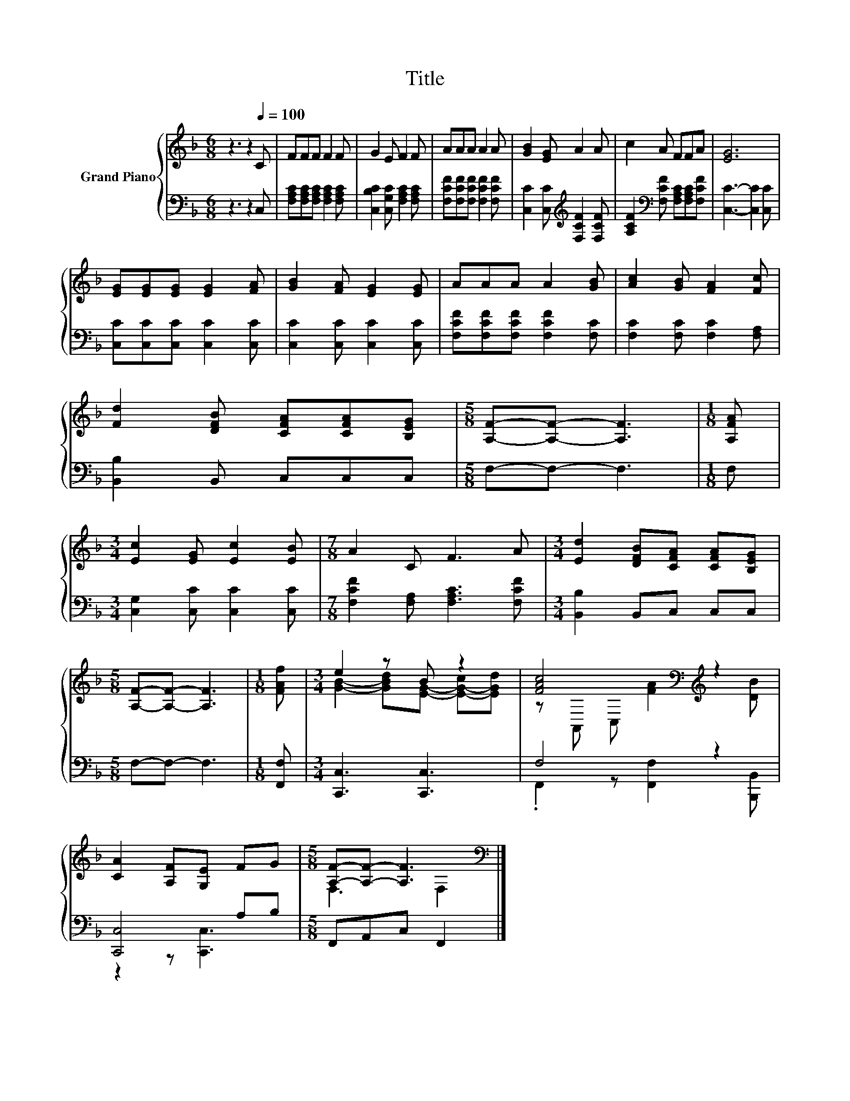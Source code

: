 X:1
T:Title
%%score { ( 1 3 ) | ( 2 4 ) }
L:1/8
M:6/8
K:F
V:1 treble nm="Grand Piano"
V:3 treble 
V:2 bass 
V:4 bass 
V:1
 z3 z2[Q:1/4=100] C | FFF F2 F | G2 E F2 F | AAA A2 A | [GB]2 [EG] A2 A | c2 A FFA | [EG]6 | %7
 [EG][EG][EG] [EG]2 [FA] | [GB]2 [FA] [EG]2 [EG] | AAA A2 [GB] | [Ac]2 [GB] [FA]2 [Fc] | %11
 [Fd]2 [DFB] [CFA][CFA][B,EG] |[M:5/8] [A,F]-[A,F]- [A,F]3 |[M:1/8] [A,FA] | %14
[M:3/4] [Ec]2 [EG] [Ec]2 [EB] |[M:7/8] A2 C F3 A |[M:3/4] [Ed]2 [DFB][CFA] [CFA][B,EG] | %17
[M:5/8] [A,F]-[A,F]- [A,F]3 |[M:1/8] [FAf] |[M:3/4] e2 z B z2 | [FAc]4[K:bass][K:treble] z2 | %21
 [CA]2 [A,F][G,E] FG |[M:5/8] [A,F]-[A,F]- [A,F]3[K:bass] |] %23
V:2
 z3 z2 C, | [F,A,C][F,A,C][F,A,C] [F,A,C]2 [F,A,C] | [C,B,C]2 [C,G,C] [F,A,C]2 [F,A,C] | %3
 [F,CF][F,CF][F,CF] [F,CF]2 [F,CF] | [C,C]2 [C,C][K:treble] [F,CF]2 [F,CF] | %5
 [A,CF]2[K:bass] [F,CF] [F,A,C][F,A,C][F,CF] | [C,C]3- [C,C]2 [C,C] | %7
 [C,C][C,C][C,C] [C,C]2 [C,C] | [C,C]2 [C,C] [C,C]2 [C,C] | [F,CF][F,CF][F,CF] [F,CF]2 [F,C] | %10
 [F,C]2 [F,C] [F,C]2 [F,A,] | [B,,B,]2 B,, C,C,C, |[M:5/8] F,-F,- F,3 |[M:1/8] F, | %14
[M:3/4] [C,G,]2 [C,C] [C,C]2 [C,C] |[M:7/8] [F,CF]2 [F,A,] [F,A,C]3 [F,CF] | %16
[M:3/4] [B,,B,]2 B,,C, C,C, |[M:5/8] F,-F,- F,3 |[M:1/8] [F,,F,] |[M:3/4] [C,,C,]3 [C,,C,]3 | %20
 F,4 z2 | [C,,C,]4 A,B, |[M:5/8] F,,A,,C, F,,2 |] %23
V:3
 x6 | x6 | x6 | x6 | x6 | x6 | x6 | x6 | x6 | x6 | x6 | x6 |[M:5/8] x5 |[M:1/8] x |[M:3/4] x6 | %15
[M:7/8] x7 |[M:3/4] x6 |[M:5/8] x5 |[M:1/8] x |[M:3/4] [GB]2- [GBd][EG]- [E-G-c][EGd] | %20
 z[K:bass] A,, C,[K:treble] [FA]2 [DB] | x6 |[M:5/8] F,3[K:bass] F,2 |] %23
V:4
 x6 | x6 | x6 | x6 | x3[K:treble] x3 | x2[K:bass] x4 | x6 | x6 | x6 | x6 | x6 | x6 |[M:5/8] x5 | %13
[M:1/8] x |[M:3/4] x6 |[M:7/8] x7 |[M:3/4] x6 |[M:5/8] x5 |[M:1/8] x |[M:3/4] x6 | %20
 .F,,2 z [F,,F,]2 [B,,,B,,] | z2 z [C,,C,]3 |[M:5/8] x5 |] %23


